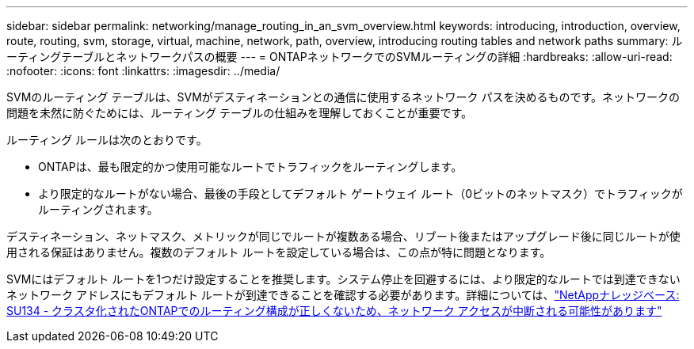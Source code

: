 ---
sidebar: sidebar 
permalink: networking/manage_routing_in_an_svm_overview.html 
keywords: introducing, introduction, overview, route, routing, svm, storage, virtual, machine, network, path, overview, introducing routing tables and network paths 
summary: ルーティングテーブルとネットワークパスの概要 
---
= ONTAPネットワークでのSVMルーティングの詳細
:hardbreaks:
:allow-uri-read: 
:nofooter: 
:icons: font
:linkattrs: 
:imagesdir: ../media/


[role="lead"]
SVMのルーティング テーブルは、SVMがデスティネーションとの通信に使用するネットワーク パスを決めるものです。ネットワークの問題を未然に防ぐためには、ルーティング テーブルの仕組みを理解しておくことが重要です。

ルーティング ルールは次のとおりです。

* ONTAPは、最も限定的かつ使用可能なルートでトラフィックをルーティングします。
* より限定的なルートがない場合、最後の手段としてデフォルト ゲートウェイ ルート（0ビットのネットマスク）でトラフィックがルーティングされます。


デスティネーション、ネットマスク、メトリックが同じでルートが複数ある場合、リブート後またはアップグレード後に同じルートが使用される保証はありません。複数のデフォルト ルートを設定している場合は、この点が特に問題となります。

SVMにはデフォルト ルートを1つだけ設定することを推奨します。システム停止を回避するには、より限定的なルートでは到達できないネットワーク アドレスにもデフォルト ルートが到達できることを確認する必要があります。詳細については、link:https://kb.netapp.com/Support_Bulletins/Customer_Bulletins/SU134["NetAppナレッジベース: SU134 - クラスタ化されたONTAPでのルーティング構成が正しくないため、ネットワーク アクセスが中断される可能性があります"^]
